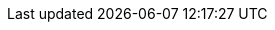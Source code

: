:nodejs-api-link: http://docs.couchbase.com/sdk-api/couchbase-nodejs-client-3.0.0
:nodejs-current-version: 3.0.0
:version-server: 7.0
